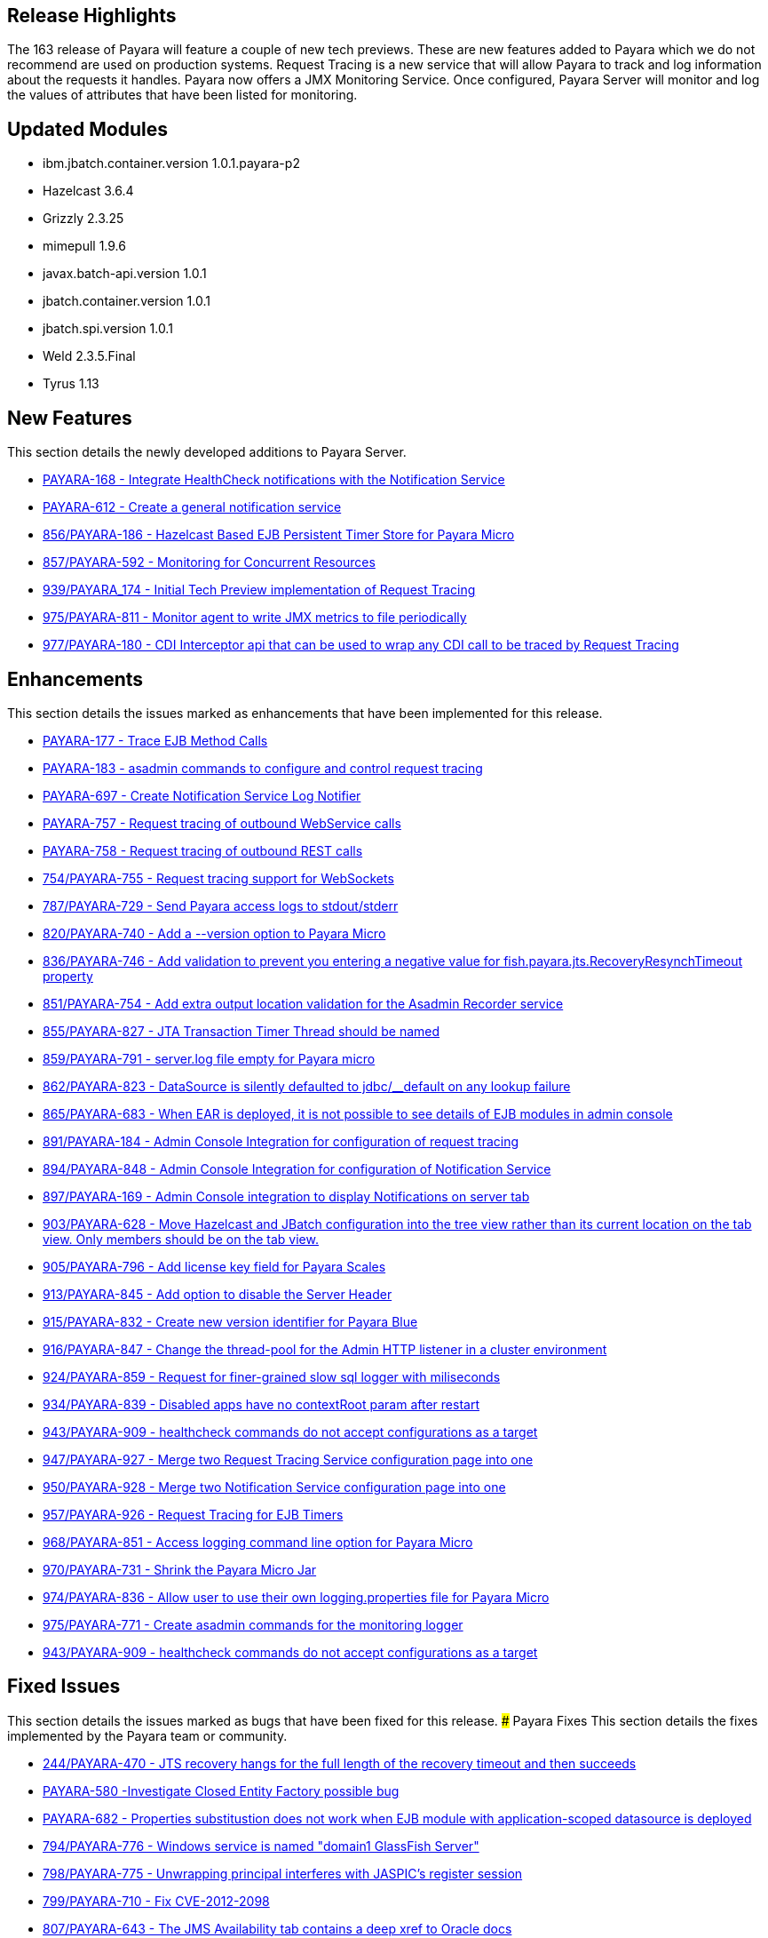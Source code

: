 [[release-highlights]]
Release Highlights
------------------

The 163 release of Payara will feature a couple of new tech previews. These are new features added to Payara which we do not recommend are used on production systems. Request Tracing is a new service that will allow Payara to track and log information about the requests it handles. Payara now offers a JMX Monitoring Service. Once configured, Payara Server will monitor and log the values of attributes that have been listed for monitoring.

[[updated-modules]]
Updated Modules
---------------

* ibm.jbatch.container.version 1.0.1.payara-p2
* Hazelcast 3.6.4
* Grizzly 2.3.25
* mimepull 1.9.6
* javax.batch-api.version 1.0.1
* jbatch.container.version 1.0.1
* jbatch.spi.version 1.0.1
* Weld 2.3.5.Final
* Tyrus 1.13

[[new-features]]
New Features
------------

This section details the newly developed additions to Payara Server.

* https://github.com/payara/Payara/pull/754/commits/dee00e0a78dbf5a3a00c5f91a800ab63a7b0b98d[PAYARA-168 - Integrate HealthCheck notifications with the Notification Service]
* https://github.com/payara/Payara/pull/754/commits/dee00e0a78dbf5a3a00c5f91a800ab63a7b0b98d[PAYARA-612 - Create a general notification service]
* https://github.com/payara/Payara/pull/856[856/PAYARA-186 - Hazelcast Based EJB Persistent Timer Store for Payara Micro]
* https://github.com/payara/Payara/pull/857[857/PAYARA-592 - Monitoring for Concurrent Resources]
* https://github.com/payara/Payara/pull/939[939/PAYARA_174 - Initial Tech Preview implementation of Request Tracing]
* https://github.com/payara/Payara/pull/975[975/PAYARA-811 - Monitor agent to write JMX metrics to file periodically]
* https://github.com/payara/Payara/pull/977[977/PAYARA-180 - CDI Interceptor api that can be used to wrap any CDI call to be traced by Request Tracing] 

[[enhancements]]
Enhancements
------------

This section details the issues marked as enhancements that have been implemented for this release.

* https://github.com/payara/Payara/pull/754/commits/3185e7f0ce644233b7abbc8c6bace0e4fd7315ab[PAYARA-177 - Trace EJB Method Calls]
* https://github.com/payara/Payara/pull/754/commits/5d7b28a94b8390cbb933adeda5eaeb474586619e[PAYARA-183 - asadmin commands to configure and control request tracing]
* https://github.com/payara/Payara/pull/754/commits/dee00e0a78dbf5a3a00c5f91a800ab63a7b0b98d[PAYARA-697 - Create Notification Service Log Notifier]
* https://github.com/payara/Payara/commit/3185e7f0ce644233b7abbc8c6bace0e4fd7315ab[PAYARA-757 - Request tracing of outbound WebService calls]
* https://github.com/payara/Payara/pull/754/commits/291ec6c74bc36acf5c37cde0310099098b42cd00[PAYARA-758 - Request tracing of outbound REST calls]
* https://github.com/payara/Payara/pull/754[754/PAYARA-755 - Request tracing support for WebSockets]
* https://github.com/payara/Payara/pull/787[787/PAYARA-729 - Send Payara access logs to stdout/stderr]
* https://github.com/payara/Payara/pull/820[820/PAYARA-740 - Add a --version option to Payara Micro]
* https://github.com/payara/Payara/pull/836[836/PAYARA-746 - Add validation to prevent you entering a negative value for fish.payara.jts.RecoveryResynchTimeout property]
* https://github.com/payara/Payara/pull/851[851/PAYARA-754 - Add extra output location validation for the Asadmin Recorder service]
* https://github.com/payara/Payara/pull/855[855/PAYARA-827 - JTA Transaction Timer Thread should be named]
* https://github.com/payara/Payara/pull/859[859/PAYARA-791 - server.log file empty for Payara micro]
* https://github.com/payara/Payara/pull/862[862/PAYARA-823 - DataSource is silently defaulted to jdbc/__default on any lookup failure]
* https://github.com/payara/Payara/pull/865[865/PAYARA-683 - When EAR is deployed, it is not possible to see details of EJB modules in admin console]
* https://github.com/payara/Payara/pull/891[891/PAYARA-184 - Admin Console Integration for configuration of request tracing]
* https://github.com/payara/Payara/pull/894[894/PAYARA-848 - Admin Console Integration for configuration of Notification Service]
* https://github.com/payara/Payara/pull/897[897/PAYARA-169 - Admin Console integration to display Notifications on server tab]
* https://github.com/payara/Payara/pull/903[903/PAYARA-628 - Move Hazelcast and JBatch configuration into the tree view rather than its current location on the tab view. Only members should be on the tab view.]
* https://github.com/payara/Payara/pull/905[905/PAYARA-796 - Add license key field for Payara Scales]
* https://github.com/payara/Payara/pull/913[913/PAYARA-845 - Add option to disable the Server Header]
* https://github.com/payara/Payara/pull/915[915/PAYARA-832 - Create new version identifier for Payara Blue]
* https://github.com/payara/Payara/pull/916[916/PAYARA-847 - Change the thread-pool for the Admin HTTP listener in a cluster environment]
* https://github.com/payara/Payara/pull/924[924/PAYARA-859 - Request for finer-grained slow sql logger with miliseconds]
* https://github.com/payara/Payara/pull/934[934/PAYARA-839 - Disabled apps have no contextRoot param after restart]
* https://github.com/payara/Payara/pull/943[943/PAYARA-909 - healthcheck commands do not accept configurations as a target]
* https://github.com/payara/Payara/pull/947[947/PAYARA-927 - Merge two Request Tracing Service configuration page into one]
* https://github.com/payara/Payara/pull/950[950/PAYARA-928 - Merge two Notification Service configuration page into one]
* https://github.com/payara/Payara/pull/957[957/PAYARA-926 - Request Tracing for EJB Timers]
* https://github.com/payara/Payara/pull/968[968/PAYARA-851 - Access logging command line option for Payara Micro]
* https://github.com/payara/Payara/pull/970[970/PAYARA-731 - Shrink the Payara Micro Jar]
* https://github.com/payara/Payara/pull/974[974/PAYARA-836 - Allow user to use their own logging.properties file for Payara Micro]
* https://github.com/payara/Payara/pull/975[975/PAYARA-771 - Create asadmin commands for the monitoring logger]
* https://github.com/payara/Payara/pull/943[943/PAYARA-909 - healthcheck commands do not accept configurations as a target]

[[fixed-issues]]
Fixed Issues
------------

This section details the issues marked as bugs that have been fixed for this release. ### Payara Fixes This section details the fixes implemented by the Payara team or community.

* https://github.com/payara/Payara/issues/244[244/PAYARA-470 - JTS recovery hangs for the full length of the recovery timeout and then succeeds]
* https://github.com/payara/Payara/pull/842[PAYARA-580 -Investigate Closed Entity Factory possible bug]
* https://github.com/payara/Payara/pull/810[PAYARA-682 - Properties substitustion does not work when EJB module with application-scoped datasource is deployed]
* https://github.com/payara/Payara/pull/794[794/PAYARA-776 - Windows service is named "domain1 GlassFish Server"]
* https://github.com/payara/Payara/pull/798[798/PAYARA-775 - Unwrapping principal interferes with JASPIC's register session]
* https://github.com/payara/Payara/pull/799[799/PAYARA-710 - Fix CVE-2012-2098]
* https://github.com/payara/Payara/pull/807[807/PAYARA-643 - The JMS Availability tab contains a deep xref to Oracle docs]
* https://github.com/payara/Payara/pull/808[808/PAYARA-594 - Spurious AllPermission warning]
* https://github.com/payara/Payara/pull/812[812/PAYARA-382 - Fix GitHub issue 384 spurious SEVERE log message when deploying WebService]
* https://github.com/payara/Payara/pull/816[816/PAYARA-742 - Eclipsexref generates broken SQL for Informix]
* https://github.com/payara/Payara/pull/822[822/PAYARA-355 - thousands of ClassNotFound warnings while deploying an EAR with many WAR's]
* https://github.com/payara/Payara/pull/825[825/PAYARA-800 - Payara Micro Maven Deployer gives a FileNotFoundException]
* https://github.com/payara/Payara/pull/828[828/PAYARA-794 - NPE in LazyBootPersistenceManager if configured JNDI name does not point to a valid datasource]
* https://github.com/payara/Payara/pull/829[829/PAYARA-803 - No LoginModules configured for jdcbRealm on Payara Micro]
* https://github.com/payara/Payara/pull/831[831/PAYARA-802 - Payara Domain is missing -Djavax.xml.accessExternalSchema=all]
* https://github.com/payara/Payara/pull/834[834/PAYARA-799 - The exception: "java.lang.IllegalArgumentException: PWC2788: setAttribute: Non-serializable attribute" will occur when a web-fragment.xml with is found]
* https://github.com/payara/Payara/pull/835[835/PAYARA-724 - The admin console does not render escape characters on the log levels page]
* https://github.com/payara/Payara/pull/837[837/PAYARA-639 - Weld NPE when invalidating sessions]
* https://github.com/payara/Payara/pull/845[845/PAYARA-664 - NullPointerException during WebDirContext.lookupFromJars probably caused by race conditions]
* https://github.com/payara/Payara/pull/847[847/PAYARA-734 - Admin console should spit out a warning if JMS destination name contains a forward slash]
* https://github.com/payara/Payara/pull/852[852/PAYARA-795 - Payara Blue on IBM JDK invalid JVM options]
* https://github.com/payara/Payara/pull/854[854/PAYARA-826 - ClassNotFoundException with JSR107 annotations on stateless session bean]
* https://github.com/payara/Payara/pull/867[867/PAYARA-821 - JoinFetch annotation in EclipseLink ignores default]
* https://github.com/payara/Payara/pull/889[889/PAYARA-808 - j-interop-repackaged.jar is missing in Payara Server 162]
* https://github.com/payara/Payara/pull/893[893/PAYARA-853 - thread pool statistics counters not correct]
* https://github.com/payara/Payara/pull/899[899/PAYARA-852 - New admin console design doesn't display on Chinese, Japanese and korean]
* https://github.com/payara/Payara/pull/908[908/PAYARA-863 - Payara no longer starts in windows]
* https://github.com/payara/Payara/pull/920[920/PAYARA-900 - NPE in Payara Micro when --noCluster]
* https://github.com/payara/Payara/pull/922[922/PAYARA-889 - Hazelcast not booting when started from the Configurations.]
* https://github.com/payara/Payara/pull/925[925/PAYARA-903 - Error message for config validator gives incorrect property]
* https://github.com/payara/Payara/pull/926[926/PAYARA-810 - Group principal not evaluated in WS-Security context]
* https://github.com/payara/Payara/pull/933[933/PAYARA-911 - asadmin requesttracing-configure command not working when threshold values not explicitly specified]
* https://github.com/payara/Payara/pull/935[935/PAYARA-904 - asadmin fails on add-resources when creating a jdbc pool with connection validation]
* https://github.com/payara/Payara/pull/948[948/PAYARA-908 - asadmin healthcheck-configure-service failing on remote standalone instance without optional parameters]
* https://github.com/payara/Payara/pull/952[952/PAYARA-869 - Batch job xml file in META-INF/batch-jobs folder is not closed after executing batchlet]
* https://github.com/payara/Payara/pull/953[953/PAYARA-901 - Fix CVE-2016-3092]
* https://github.com/payara/Payara/pull/958[958/PAYARA-893 - Payara Micro and embedded contains different classes for jboss logging than Payara Server]
* https://github.com/payara/Payara/pull/964[964/PAYARA-870 - Notification Service isn't dynamic]
* https://github.com/payara/Payara/issues/967[967/PAYARA-945 - Race condition on restart command]
* https://github.com/payara/Payara/pull/973[973/PAYARA-841 - Malformed SQL Query caused by EclipseLink @JoinFetch with Table per class inheritance and secondary tables]
* https://github.com/payara/Payara/pull/988[988/PAYARA-960 - RequestTraceTest fails on Windows]
* https://github.com/payara/Payara/pull/990[990/PAYARA-961 - Set-monitoring-configuration delete property not working if property is last item in list]
* https://github.com/payara/Payara/pull/991[991/PAYARA-962 - Get-monitoring-configuration using --pretty output by default]
* https://github.com/payara/Payara/pull/993[993/PAYARA-965 - Notification or RequestTracing Service does not seem to be dynamic]
* https://github.com/payara/Payara/pull/997[997/PAYARA-951 - Admin Console does not prevent you setting the Request Tracing Threshold to less than 0]
* https://github.com/payara/Payara/pull/1002[1002/PAYARA-968 - Notification starting incorrectly from the Configurations.]
* https://github.com/payara/Payara/pull/1003[1003/PAYARA-967 - Request tracing starting incorrectly from the Configurations.]
* https://github.com/payara/Payara/pull/1007[1007/PAYARA -970 - Validation on Request Tracing service "thresholdUnit" value.]
* https://github.com/payara/Payara/pull/1008[1008/PAYARA-816 - Fix JAXWS Tests in Payara Blue]
* https://github.com/payara/Payara/pull/1011[1011/PAYARA-953 - Fix CVE-2016-3607]
* https://github.com/payara/Payara/pull/1012[1012/PAYARA-986 - Add -configuration suffix to the set commands of both request tracing and notification service.]

[[upstream-fixes]]
Upstream Fixes
--------------

There have been no upstream fixes brought in for this release.

[[known-issues]]
Known Issues
------------

Known issues can be seen on our GitHub issues page here:
https://github.com/payara/Payara/issues
